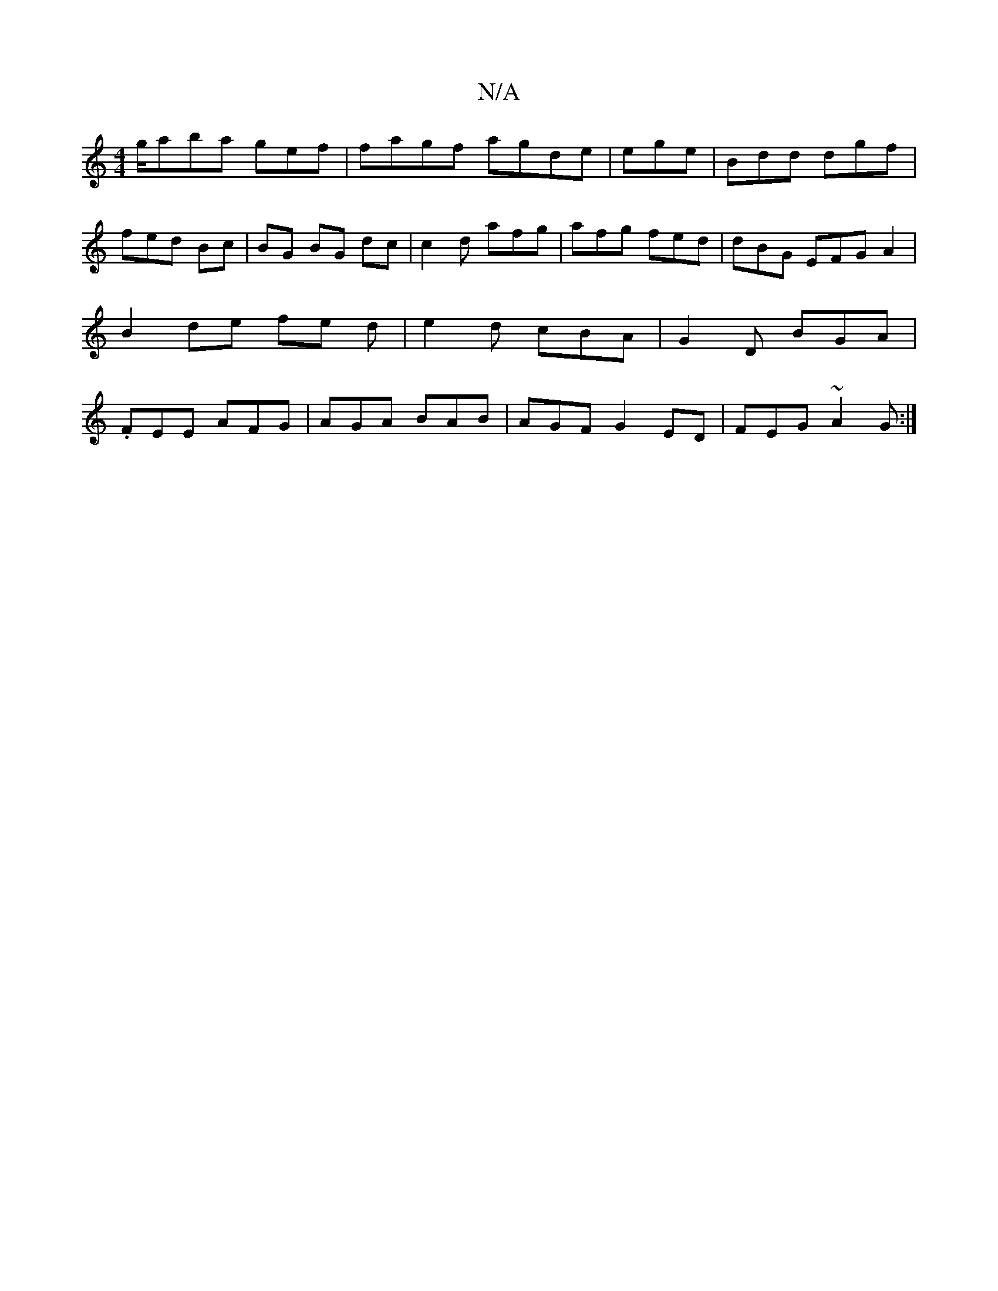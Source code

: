 X:1
T:N/A
M:4/4
R:N/A
K:Cmajor
 !g/aba gefJ|fagf agde|ege | Bdd dgf|fed Bc | BG BG dc|c2 d afg|afg fed|dBG EFG A2 | B2 de fe d | e2 d cBA | G2 D BGA|.FEE AFG|AGA BAB|AGF G2 ED|FEG ~A2 G:|

"G"Bcd efe|fea dGc|BAF EBdB :|
|:Bc eBd|{A